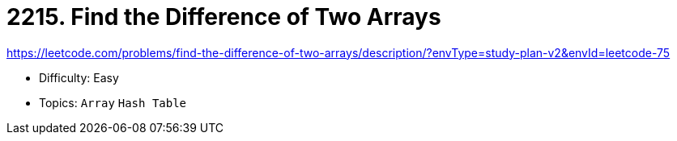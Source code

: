 = 2215. Find the Difference of Two Arrays

https://leetcode.com/problems/find-the-difference-of-two-arrays/description/?envType=study-plan-v2&envId=leetcode-75

* Difficulty: Easy
* Topics: `Array` `Hash Table`
